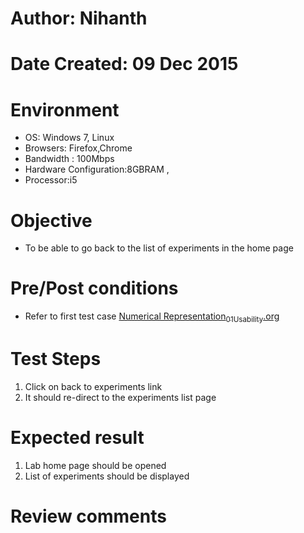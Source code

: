 * Author: Nihanth
* Date Created: 09 Dec 2015
* Environment
  - OS: Windows 7, Linux
  - Browsers: Firefox,Chrome
  - Bandwidth : 100Mbps
  - Hardware Configuration:8GBRAM , 
  - Processor:i5

* Objective
  - To be able to go back to the list of experiments in the home page

* Pre/Post conditions
  - Refer to first test case [[https://github.com/Virtual-Labs/problem-solving-iiith/blob/master/test-cases/integration_test-cases/exp01/Numerical Representation_01_Usability.org][Numerical Representation_01_Usability.org]]

* Test Steps
  1. Click on back to experiments link 
  2. It should re-direct to the experiments list page

* Expected result
  1. Lab home page should be opened
  2. List of experiments should be displayed

* Review comments


